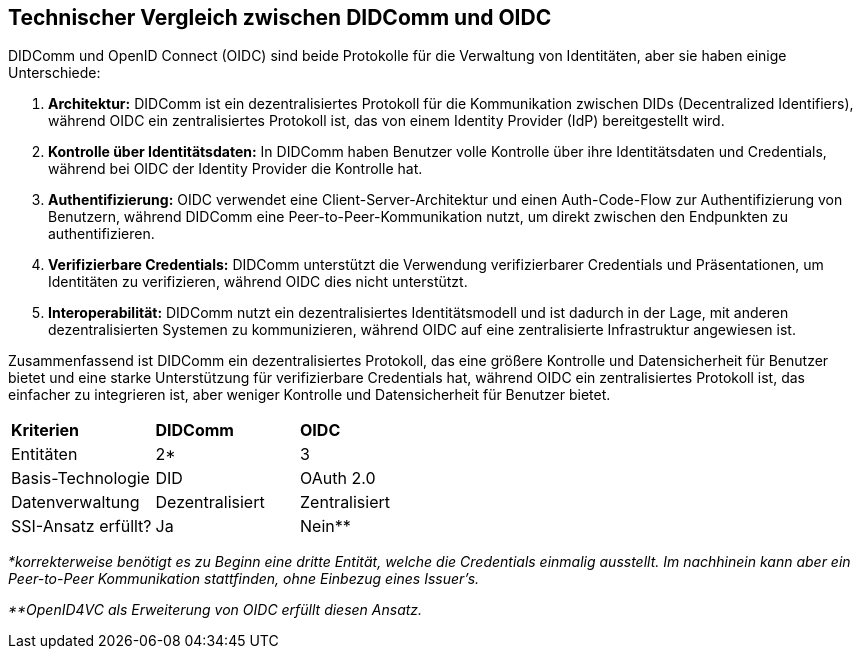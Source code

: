 == Technischer Vergleich zwischen DIDComm und OIDC

DIDComm und OpenID Connect (OIDC) sind beide Protokolle für die Verwaltung von Identitäten, aber sie haben einige Unterschiede:

. *Architektur:* DIDComm ist ein dezentralisiertes Protokoll für die Kommunikation zwischen DIDs (Decentralized Identifiers), während OIDC ein zentralisiertes Protokoll ist, das von einem Identity Provider (IdP) bereitgestellt wird.

. *Kontrolle über Identitätsdaten:* In DIDComm haben Benutzer volle Kontrolle über ihre Identitätsdaten und Credentials, während bei OIDC der Identity Provider die Kontrolle hat.

. *Authentifizierung:* OIDC verwendet eine Client-Server-Architektur und einen Auth-Code-Flow zur Authentifizierung von Benutzern, während DIDComm eine Peer-to-Peer-Kommunikation nutzt, um direkt zwischen den Endpunkten zu authentifizieren.

. *Verifizierbare Credentials:* DIDComm unterstützt die Verwendung verifizierbarer Credentials und Präsentationen, um Identitäten zu verifizieren, während OIDC dies nicht unterstützt.

. *Interoperabilität:* DIDComm nutzt ein dezentralisiertes Identitätsmodell und ist dadurch in der Lage, mit anderen dezentralisierten Systemen zu kommunizieren, während OIDC auf eine zentralisierte Infrastruktur angewiesen ist.

Zusammenfassend ist DIDComm ein dezentralisiertes Protokoll, das eine größere Kontrolle und Datensicherheit für Benutzer bietet und eine starke Unterstützung für verifizierbare Credentials hat, während OIDC ein zentralisiertes Protokoll ist, das einfacher zu integrieren ist, aber weniger Kontrolle und Datensicherheit für Benutzer bietet.

[cols="3,3,3"]
|===
|*Kriterien*
|*DIDComm*
|*OIDC*

|Entitäten
|2*
|3

|Basis-Technologie
|DID
|OAuth 2.0

|Datenverwaltung
|Dezentralisiert
|Zentralisiert

|SSI-Ansatz erfüllt?
|Ja
|Nein**
|===

_*korrekterweise benötigt es zu Beginn eine dritte Entität, welche die Credentials einmalig ausstellt. Im nachhinein kann aber ein Peer-to-Peer Kommunikation stattfinden, ohne Einbezug eines Issuer's._

_**OpenID4VC als Erweiterung von OIDC erfüllt diesen Ansatz._